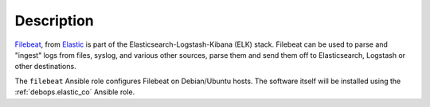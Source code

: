 .. Copyright (C) 2020 Maciej Delmanowski <drybjed@gmail.com>
.. Copyright (C) 2020 DebOps <https://debops.org/>
.. SPDX-License-Identifier: GPL-3.0-only

Description
===========

`Filebeat`__, from `Elastic`__ is part of the Elasticsearch-Logstash-Kibana
(ELK) stack. Filebeat can be used to parse and "ingest" logs from files,
syslog, and various other sources, parse them and send them off to
Elasticsearch, Logstash or other destinations.

The ``filebeat`` Ansible role configures Filebeat on Debian/Ubuntu hosts. The
software itself will be installed using the :ref:`debops.elastic_co` Ansible
role.

.. __: https://www.elastic.co/beats/filebeat
.. __: https://www.elastic.co/

